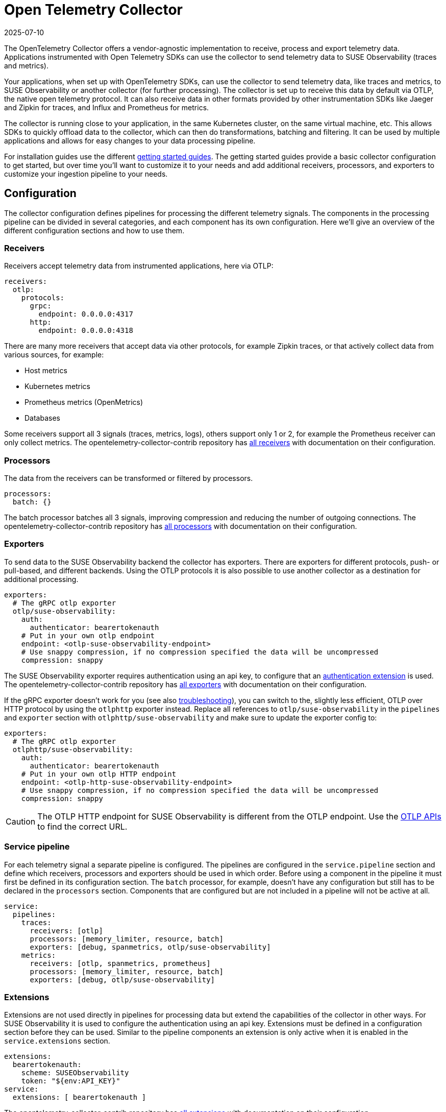 = Open Telemetry Collector
:revdate: 2025-07-10
:page-revdate: {revdate}
:description: SUSE Observability

The OpenTelemetry Collector offers a vendor-agnostic implementation to receive, process and export telemetry data. Applications instrumented with Open Telemetry SDKs can use the collector to send telemetry data to SUSE Observability (traces and metrics).

Your applications, when set up with OpenTelemetry SDKs, can use the collector to send telemetry data, like traces and metrics, to SUSE Observability or another collector (for further processing). The collector is set up to receive this data by default via OTLP, the native open telemetry protocol. It can also receive data in other formats provided by other instrumentation SDKs like Jaeger and Zipkin for traces, and Influx and Prometheus for metrics.

The collector is running close to your application, in the same Kubernetes cluster, on the same virtual machine, etc. This allows SDKs to quickly offload data to the collector, which can then do transformations, batching and filtering. It can be used by multiple applications and allows for easy changes to your data processing pipeline.

For installation guides use the different xref:/setup/otel/getting-started/README.adoc[getting started guides]. The getting started guides provide a basic collector configuration to get started, but over time you'll want to customize it to your needs and add additional receivers, processors, and exporters to customize your ingestion pipeline to your needs.

== Configuration

The collector configuration defines pipelines for processing the different telemetry signals. The components in the processing pipeline can be divided in several categories, and each component has its own configuration. Here we'll give an overview of the different configuration sections and how to use them.

=== Receivers

Receivers accept telemetry data from instrumented applications, here via OTLP:

[,yaml]
----
receivers:
  otlp:
    protocols:
      grpc:
        endpoint: 0.0.0.0:4317
      http:
        endpoint: 0.0.0.0:4318
----

There are many more receivers that accept data via other protocols, for example Zipkin traces, or that actively collect data from various sources, for example:

* Host metrics
* Kubernetes metrics
* Prometheus metrics (OpenMetrics)
* Databases

Some receivers support all 3 signals (traces, metrics, logs), others support only 1 or 2, for example the Prometheus receiver can only collect metrics. The opentelemetry-collector-contrib repository has https://github.com/open-telemetry/opentelemetry-collector-contrib/tree/main/receiver[all receivers] with documentation on their configuration.

=== Processors

The data from the receivers can be transformed or filtered by processors.

[,yaml]
----
processors:
  batch: {}
----

The batch processor batches all 3 signals, improving compression and reducing the number of outgoing connections. The opentelemetry-collector-contrib repository has https://github.com/open-telemetry/opentelemetry-collector-contrib/tree/main/processor[all processors] with documentation on their configuration.

=== Exporters

To send data to the SUSE Observability backend the collector has exporters. There are exporters for different protocols, push- or pull-based, and different backends. Using the OTLP protocols it is also possible to use another collector as a destination for additional processing.

[,yaml]
----
exporters:
  # The gRPC otlp exporter
  otlp/suse-observability:
    auth:
      authenticator: bearertokenauth
    # Put in your own otlp endpoint
    endpoint: <otlp-suse-observability-endpoint>
    # Use snappy compression, if no compression specified the data will be uncompressed
    compression: snappy
----

The SUSE Observability exporter requires authentication using an api key, to configure that an <<_extensions,authentication extension>> is used. The opentelemetry-collector-contrib repository has https://github.com/open-telemetry/opentelemetry-collector-contrib/tree/main/exporter[all exporters] with documentation on their configuration.

If the gRPC exporter doesn't work for you (see also xref:/setup/otel/troubleshooting.adoc#_some_proxies_and_firewalls_dont_work_well_with_grpc[troubleshooting]), you can switch to the, slightly less efficient, OTLP over HTTP protocol by using the `otlphttp` exporter instead. Replace all references to `otlp/suse-observability` in the `pipelines` and `exporter` section  with `otlphttp/suse-observability` and make sure to update the exporter config to:

[,yaml]
----
exporters:
  # The gRPC otlp exporter
  otlphttp/suse-observability:
    auth:
      authenticator: bearertokenauth
    # Put in your own otlp HTTP endpoint
    endpoint: <otlp-http-suse-observability-endpoint>
    # Use snappy compression, if no compression specified the data will be uncompressed
    compression: snappy
----

[CAUTION]
====
The OTLP HTTP endpoint for SUSE Observability is different from the OTLP endpoint. Use the xref:/setup/otel/otlp-apis.adoc[OTLP APIs] to find the correct URL.
====


=== Service pipeline

For each telemetry signal a separate pipeline is configured. The pipelines are configured in the `service.pipeline` section and define which receivers, processors and exporters should be used in which order. Before using a component in the pipeline it must first be defined in its configuration section. The `batch` processor, for example, doesn't have any configuration but still has to be declared in the `processors` section. Components that are configured but are not included in a pipeline will not be active at all.

[,yaml]
----
service:
  pipelines:
    traces:
      receivers: [otlp]
      processors: [memory_limiter, resource, batch]
      exporters: [debug, spanmetrics, otlp/suse-observability]
    metrics:
      receivers: [otlp, spanmetrics, prometheus]
      processors: [memory_limiter, resource, batch]
      exporters: [debug, otlp/suse-observability]
----

=== Extensions

Extensions are not used directly in pipelines for processing data but extend the capabilities of the collector in other ways. For SUSE Observability it is used to configure the authentication using an api key. Extensions must be defined in a configuration section before they can be used. Similar to the pipeline components an extension is only active when it is enabled in the `service.extensions` section.

[,yaml]
----
extensions:
  bearertokenauth:
    scheme: SUSEObservability
    token: "${env:API_KEY}"
service:
  extensions: [ bearertokenauth ]
----

The opentelemetry-collector-contrib repository has https://github.com/open-telemetry/opentelemetry-collector-contrib/tree/main/extension[all extensions] with documentation on their configuration.

== Transforming telemetry

There are many processors in the https://github.com/open-telemetry/opentelemetry-collector-contrib/tree/main/processor[opentelemetry-collector-contrib repository]. Here we try to give an overview of commonly used processors and their capabilities. For more details and many more processors use the https://github.com/open-telemetry/opentelemetry-collector-contrib/tree/main/processor[opentelemetry-collector-contrib repository].

=== Filtering

Some instrumentations or applications may generate a lot of telemetry data that is just noisy and unneeded for your use-case. The https://github.com/open-telemetry/opentelemetry-collector-contrib/tree/main/processor/filterprocessor[filter processor] can be used to drop the data that you don't need in the collector, to avoid sending the data to SUSE Observability. For example to drop all the data of 1 specific service:

[,yaml]
----
processors:
  filter/ignore-service1:
    error_mode: ignore
    traces:
      span:
        - resource.attributes["service.name"] == "service1"
----

The filter processor uses the https://github.com/open-telemetry/opentelemetry-collector-contrib/blob/main/pkg/ottl/README.md[Open Telemetry Transformation Lanuage (OTTL)] to define the filters.

=== Adding, modifying or deleting attributes

The https://github.com/open-telemetry/opentelemetry-collector-contrib/tree/main/processor/attributesprocessor[attributes processor] can change attributes of spans, logs or metrics.

[,yaml]
----
processors:
  attributes/accountid:
    actions:
      - key: account_id
        value: 2245
        action: insert
----

The https://github.com/open-telemetry/opentelemetry-collector-contrib/tree/main/processor/resourceprocessor[resource processor] can modify attributes of a xref:/setup/otel/concepts.adoc#_resources[resource]. For example to add a Kubernetes cluster name to every resource:

[,yaml]
----
  processors:
    resource/add-k8s-cluster:
      attributes:
      - key: k8s.cluster.name
        action: upsert
        value: my-k8s-cluster
----

For changing metric names and other metric specific information there is also the https://github.com/open-telemetry/opentelemetry-collector-contrib/tree/main/processor/metricstransformprocessor[metrics transformer].

=== Transformations

The https://github.com/open-telemetry/opentelemetry-collector-contrib/tree/main/processor/transformprocessor[transform processor] can be used to, for example, set a span status:

[,yaml]
----
processors:
  transform:
    error_mode: ignore
    trace_statements:
      - set(span.status.code, STATUS_CODE_OK) where span.attributes["http.request.status_code"] == 400
----

It supports many more transformations, like modifying the span name, converting metric types or modifying log events. See it's https://github.com/open-telemetry/opentelemetry-collector-contrib/tree/main/processor/transformprocessor[readme] for all the possibilities. It uses the https://github.com/open-telemetry/opentelemetry-collector-contrib/blob/main/pkg/ottl/README.md[Open Telemetry Transformation Lanuage (OTTL)] to define the filters.

== Scrub sensistive data

The collector is the ideal place to remove or obfuscate sensitive data, because it sits right between your applications and SUSE Observability and has processors to <<_transforming_telemetry,filter and transform your data>>. Next to the filtering and transformation capabilities already discussed there is also a https://github.com/open-telemetry/opentelemetry-collector-contrib/tree/main/processor/redactionprocessor[redaction processor] available that can mask attribute values that match a block list. It can also remove attributes that don't match a specified list of allowed attributes, however using this can quickly result in dropping most attributes resulting in very limited observability capabilities. Note that it does not process resource attributes.

An example that only masks specific attributes and/or values:

[,yaml]
----
processors:
  redaction:
    allow_all_keys: true
    # attributes matching the regexes on the list are masked.
    blocked_key_patterns:
      - ".*token.*"
      - ".*api_key.*"
    blocked_values: # Regular expressions for blocking values of allowed span attributes
      - '4[0-9]{12}(?:[0-9]{3})?' # Visa credit card number
      - '(5[1-5][0-9]{14})' # MasterCard number
    summary: debug
----

== Trying out the collector

The getting started guides show how to deploy the collector to Kubernetes or using Linux packages for a production ready setup. It is also possible to run it, for example for tests, directly as a docker container to try it out:

[,bash]
----
docker run \
  -p 127.0.0.1:4317:4317 \
  -p 127.0.0.1:4318:4318 \
  -v $(pwd)/config.yaml:/etc/otelcol-contrib/config.yaml \
  ghcr.io/open-telemetry/opentelemetry-collector-releases/opentelemetry-collector-contrib:latest
----

This uses the collector contrib image which includes all contributed components (receivers, processors, etc.). A smaller, more limited version of the image is also available, but it has only a very limited set of components available:

[,bash]
----
docker run \
  -p 127.0.0.1:4317:4317 \
  -p 127.0.0.1:4318:4318 \
  -v $(pwd)/config.yaml:/etc/otelcol/config.yaml \
  ghcr.io/open-telemetry/opentelemetry-collector-releases/opentelemetry-collector:latest
----

Note that the Kubernetes installation defaults to the Kubernetes distribution of the collector image, `ghcr.io/open-telemetry/opentelemetry-collector-releases/opentelemetry-collector-k8s`, which has more components than the basic image, but less than the contrib image. If you run into missing components with that image you can simply switch it to use the contrib image , `ghcr.io/open-telemetry/opentelemetry-collector-releases/opentelemetry-collector-contrib`, instead.

== Troubleshooting

=== HTTP Requests from the exporter are too big

In some cases HTTP requests for telemetry data can become very large and may be refused by SUSE Observability. SUSE Observability has a limit of 4MB for the gRPC protocol. If you run into HTTP requests limits you can lower the requests size by changing the compression algorithm and limiting the maximum batch size.

==== HTTP request compression

The getting started guides enable `snappy` compression on the collector, this is not the best compression but uses less CPU resources than `gzip`. If you removed the compression you can enable it again, or you can switch to a compression algorithm that offers a better https://github.com/open-telemetry/opentelemetry-collector/blob/main/config/configgrpc/README.md#_compression_comparison[compression ratio]. The same compression types are available for gRPC and HTTP protocols.

==== Max batch size

To reduce the HTTP request size can be reduced by adding configuration to the `batch` processor limiting the batch size:

[,yaml]
----
processor:
  batch: {}
    send_batch_size: 8192 # This is the default value
    send_batch_max_size: 10000 # The default is 0, meaning no max size at all
----

The batch size is defined in number of spans, metric data points, or log records (not in bytes), so you might need some experimentation to find the correct setting for your situation. For more details please refer to the https://github.com/open-telemetry/opentelemetry-collector/blob/main/processor/batchprocessor/README.md[batch processor documentation].

== Related resources

The Open Telemetry documentation provides much more details on the configuration and alternative installation options:

* Open Telemetry Collector configuration: https://opentelemetry.io/docs/collector/configuration/
* Kubernetes installation of the collector: https://opentelemetry.io/docs/kubernetes/helm/collector/
* Using the Kubernetes operator instead of the collector Helm chart: https://opentelemetry.io/docs/kubernetes/operator/
* Open Telemetry sampling: https://opentelemetry.io/blog/2022/tail-sampling/
